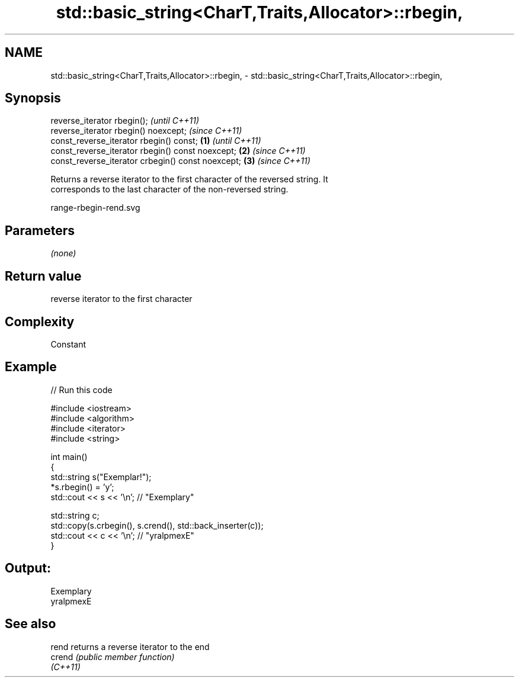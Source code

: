 .TH std::basic_string<CharT,Traits,Allocator>::rbegin, 3 "2019.08.27" "http://cppreference.com" "C++ Standard Libary"
.SH NAME
std::basic_string<CharT,Traits,Allocator>::rbegin, \- std::basic_string<CharT,Traits,Allocator>::rbegin,

.SH Synopsis

   reverse_iterator rbegin();                               \fI(until C++11)\fP
   reverse_iterator rbegin() noexcept;                      \fI(since C++11)\fP
   const_reverse_iterator rbegin() const;           \fB(1)\fP                   \fI(until C++11)\fP
   const_reverse_iterator rbegin() const noexcept;      \fB(2)\fP               \fI(since C++11)\fP
   const_reverse_iterator crbegin() const noexcept;         \fB(3)\fP           \fI(since C++11)\fP

   Returns a reverse iterator to the first character of the reversed string. It
   corresponds to the last character of the non-reversed string.

   range-rbegin-rend.svg

.SH Parameters

   \fI(none)\fP

.SH Return value

   reverse iterator to the first character

.SH Complexity

   Constant

.SH Example

   
// Run this code

 #include <iostream>
 #include <algorithm>
 #include <iterator>
 #include <string>

 int main()
 {
     std::string s("Exemplar!");
     *s.rbegin() = 'y';
     std::cout << s << '\\n'; // "Exemplary"

     std::string c;
     std::copy(s.crbegin(), s.crend(), std::back_inserter(c));
     std::cout << c << '\\n'; // "yralpmexE"
 }

.SH Output:

 Exemplary
 yralpmexE

.SH See also

   rend    returns a reverse iterator to the end
   crend   \fI(public member function)\fP
   \fI(C++11)\fP
